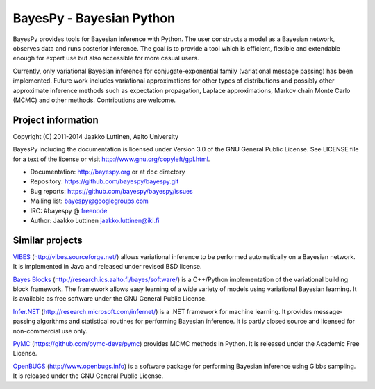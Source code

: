 BayesPy - Bayesian Python
=========================

.. image:: https://travis-ci.org/bayespy/bayespy.png?branch=master
   :target: https://travis-ci.org/bayespy/bayespy/

.. image:: https://coveralls.io/repos/bayespy/bayespy/badge.png?branch=master
   :target: https://coveralls.io/r/bayespy/bayespy?branch=master 

BayesPy provides tools for Bayesian inference with Python.  The user
constructs a model as a Bayesian network, observes data and runs
posterior inference.  The goal is to provide a tool which is
efficient, flexible and extendable enough for expert use but also
accessible for more casual users.

Currently, only variational Bayesian inference for
conjugate-exponential family (variational message passing) has been
implemented.  Future work includes variational approximations for
other types of distributions and possibly other approximate inference
methods such as expectation propagation, Laplace approximations,
Markov chain Monte Carlo (MCMC) and other methods. Contributions are
welcome.

Project information
-------------------

Copyright (C) 2011-2014 Jaakko Luttinen, Aalto University

BayesPy including the documentation is licensed under Version 3.0 of
the GNU General Public License. See LICENSE file for a text of the
license or visit http://www.gnu.org/copyleft/gpl.html.

* Documentation: http://bayespy.org or at ``doc`` directory

* Repository: https://github.com/bayespy/bayespy.git

* Bug reports: https://github.com/bayespy/bayespy/issues

* Mailing list: bayespy@googlegroups.com

* IRC: #bayespy @ `freenode <http://freenode.net/>`_

* Author: Jaakko Luttinen jaakko.luttinen@iki.fi

Similar projects
----------------

`VIBES <http://vibes.sourceforge.net/>`_
(http://vibes.sourceforge.net/) allows variational inference to be
performed automatically on a Bayesian network.  It is implemented in
Java and released under revised BSD license.

`Bayes Blocks <http://research.ics.aalto.fi/bayes/software/>`_
(http://research.ics.aalto.fi/bayes/software/) is a C++/Python
implementation of the variational building block framework.  The
framework allows easy learning of a wide variety of models using
variational Bayesian learning.  It is available as free software under
the GNU General Public License.

`Infer.NET <http://research.microsoft.com/infernet/>`_
(http://research.microsoft.com/infernet/) is a .NET framework for
machine learning.  It provides message-passing algorithms and
statistical routines for performing Bayesian inference.  It is partly
closed source and licensed for non-commercial use only.

`PyMC <https://github.com/pymc-devs/pymc>`_
(https://github.com/pymc-devs/pymc) provides MCMC methods in Python.
It is released under the Academic Free License.

`OpenBUGS <http://www.openbugs.info>`_ (http://www.openbugs.info) is a
software package for performing Bayesian inference using Gibbs
sampling.  It is released under the GNU General Public License.

